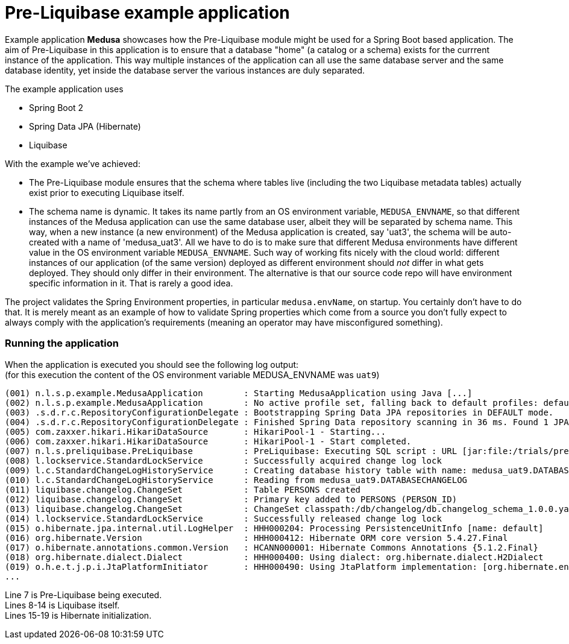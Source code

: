 = Pre-Liquibase example application
:source-linenums-option:
:toc:
:toc-placement!:
ifdef::env-github[]
:tip-caption: :bulb:
:note-caption: :information_source:
:important-caption: :heavy_exclamation_mark:
:caution-caption: :fire:
:warning-caption: :warning:
endif::[]

Example application **Medusa** showcases how the Pre-Liquibase module
might be used for a Spring Boot based application. The aim of Pre-Liquibase
in this application is to ensure that a database "home" (a catalog or a schema)
exists for the currrent instance of the application. This way multiple instances
of the application can all use the same database server and the same database 
identity, yet inside the database server the various instances are duly
separated.

The example application uses

- Spring Boot 2
- Spring Data JPA (Hibernate)
- Liquibase


With the example we've achieved:

- The Pre-Liquibase module ensures that the schema where tables
  live (including the two Liquibase metadata tables) actually exist prior to 
  executing Liquibase itself.
- The schema name is dynamic. It takes its name partly from an
  OS environment variable, `MEDUSA_ENVNAME`, so that different instances
  of the Medusa application can use the same database user, albeit they
  will be separated by schema name. This way, when a new instance (a new environment)
  of the Medusa application is created, say 'uat3', the schema
  will be auto-created with a name of 'medusa_uat3'. All we have to 
  do is to make sure that different Medusa environments have different value
  in the OS environment variable `MEDUSA_ENVNAME`. Such way of working fits nicely
  with the cloud world: different instances of our application (of the same version) deployed 
  as different environment should _not_ differ in what gets deployed. They should
  only differ in their environment. The alternative is that our source code repo will
  have environment specific information in it. That is rarely a good idea.
 
 
The project validates the Spring Environment properties, in particular `medusa.envName`, on startup. 
You certainly don't have to do that. It is merely meant as an example of how to
validate Spring properties which come from a source you don't fully expect to always
comply with the application's requirements (meaning an operator may have misconfigured something).

 
=== Running the application
 
When the application is executed you should see the following log output: +
(for this execution the content of the OS environment variable MEDUSA_ENVNAME was `uat9`)

 
[source,text]
----
(001) n.l.s.p.example.MedusaApplication        : Starting MedusaApplication using Java [...]
(002) n.l.s.p.example.MedusaApplication        : No active profile set, falling back to default profiles: default
(003) .s.d.r.c.RepositoryConfigurationDelegate : Bootstrapping Spring Data JPA repositories in DEFAULT mode.
(004) .s.d.r.c.RepositoryConfigurationDelegate : Finished Spring Data repository scanning in 36 ms. Found 1 JPA repository interfaces.
(005) com.zaxxer.hikari.HikariDataSource       : HikariPool-1 - Starting...
(006) com.zaxxer.hikari.HikariDataSource       : HikariPool-1 - Start completed.
(007) n.l.s.preliquibase.PreLiquibase          : PreLiquibase: Executing SQL script : URL [jar:file:/trials/preliquibase-spring-boot-example-1.0.0.jar!/BOOT-INF/classes!/preliquibase/h2.sql]
(008) l.lockservice.StandardLockService        : Successfully acquired change log lock
(009) l.c.StandardChangeLogHistoryService      : Creating database history table with name: medusa_uat9.DATABASECHANGELOG
(010) l.c.StandardChangeLogHistoryService      : Reading from medusa_uat9.DATABASECHANGELOG
(011) liquibase.changelog.ChangeSet            : Table PERSONS created
(012) liquibase.changelog.ChangeSet            : Primary key added to PERSONS (PERSON_ID)
(013) liquibase.changelog.ChangeSet            : ChangeSet classpath:/db/changelog/db.changelog_schema_1.0.0.yaml::1.0.0::lbruun ran successfully in 2ms
(014) l.lockservice.StandardLockService        : Successfully released change log lock
(015) o.hibernate.jpa.internal.util.LogHelper  : HHH000204: Processing PersistenceUnitInfo [name: default]
(016) org.hibernate.Version                    : HHH000412: Hibernate ORM core version 5.4.27.Final
(017) o.hibernate.annotations.common.Version   : HCANN000001: Hibernate Commons Annotations {5.1.2.Final}
(018) org.hibernate.dialect.Dialect            : HHH000400: Using dialect: org.hibernate.dialect.H2Dialect
(019) o.h.e.t.j.p.i.JtaPlatformInitiator       : HHH000490: Using JtaPlatform implementation: [org.hibernate.engine.transaction.jta.platform.internal.NoJtaPlatform]
...
----

Line 7 is Pre-Liquibase being executed. +
Lines 8-14 is Liquibase itself. +
Lines 15-19 is Hibernate initialization. +












